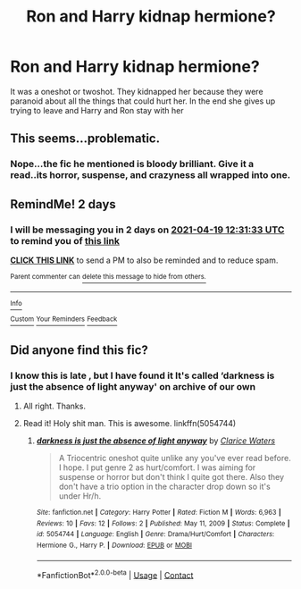 #+TITLE: Ron and Harry kidnap hermione?

* Ron and Harry kidnap hermione?
:PROPERTIES:
:Author: Wild_Warning
:Score: 3
:DateUnix: 1618631272.0
:DateShort: 2021-Apr-17
:FlairText: What's That Fic?
:END:
It was a oneshot or twoshot. They kidnapped her because they were paranoid about all the things that could hurt her. In the end she gives up trying to leave and Harry and Ron stay with her


** This seems...problematic.
:PROPERTIES:
:Author: Gatalicious
:Score: 9
:DateUnix: 1618654318.0
:DateShort: 2021-Apr-17
:END:

*** Nope...the fic he mentioned is bloody brilliant. Give it a read..its horror, suspense, and crazyness all wrapped into one.
:PROPERTIES:
:Author: Thor496
:Score: 1
:DateUnix: 1620964246.0
:DateShort: 2021-May-14
:END:


** RemindMe! 2 days
:PROPERTIES:
:Author: Thor496
:Score: 2
:DateUnix: 1618662693.0
:DateShort: 2021-Apr-17
:END:

*** I will be messaging you in 2 days on [[http://www.wolframalpha.com/input/?i=2021-04-19%2012:31:33%20UTC%20To%20Local%20Time][*2021-04-19 12:31:33 UTC*]] to remind you of [[https://www.reddit.com/r/HPfanfiction/comments/msjeiu/ron_and_harry_kidnap_hermione/guubdyg/?context=3][*this link*]]

[[https://www.reddit.com/message/compose/?to=RemindMeBot&subject=Reminder&message=%5Bhttps%3A%2F%2Fwww.reddit.com%2Fr%2FHPfanfiction%2Fcomments%2Fmsjeiu%2Fron_and_harry_kidnap_hermione%2Fguubdyg%2F%5D%0A%0ARemindMe%21%202021-04-19%2012%3A31%3A33%20UTC][*CLICK THIS LINK*]] to send a PM to also be reminded and to reduce spam.

^{Parent commenter can} [[https://www.reddit.com/message/compose/?to=RemindMeBot&subject=Delete%20Comment&message=Delete%21%20msjeiu][^{delete this message to hide from others.}]]

--------------

[[https://www.reddit.com/r/RemindMeBot/comments/e1bko7/remindmebot_info_v21/][^{Info}]]

[[https://www.reddit.com/message/compose/?to=RemindMeBot&subject=Reminder&message=%5BLink%20or%20message%20inside%20square%20brackets%5D%0A%0ARemindMe%21%20Time%20period%20here][^{Custom}]]
[[https://www.reddit.com/message/compose/?to=RemindMeBot&subject=List%20Of%20Reminders&message=MyReminders%21][^{Your Reminders}]]
[[https://www.reddit.com/message/compose/?to=Watchful1&subject=RemindMeBot%20Feedback][^{Feedback}]]
:PROPERTIES:
:Author: RemindMeBot
:Score: 1
:DateUnix: 1618662728.0
:DateShort: 2021-Apr-17
:END:


** Did anyone find this fic?
:PROPERTIES:
:Author: Thor496
:Score: 1
:DateUnix: 1618887350.0
:DateShort: 2021-Apr-20
:END:

*** I know this is late , but I have found it It's called ‘darkness is just the absence of light anyway' on archive of our own
:PROPERTIES:
:Author: Wild_Warning
:Score: 2
:DateUnix: 1620665881.0
:DateShort: 2021-May-10
:END:

**** All right. Thanks.
:PROPERTIES:
:Author: Thor496
:Score: 1
:DateUnix: 1620856638.0
:DateShort: 2021-May-13
:END:


**** Read it! Holy shit man. This is awesome. linkffn(5054744)
:PROPERTIES:
:Author: Thor496
:Score: 1
:DateUnix: 1620964087.0
:DateShort: 2021-May-14
:END:

***** [[https://www.fanfiction.net/s/5054744/1/][*/darkness is just the absence of light anyway/*]] by [[https://www.fanfiction.net/u/1206404/Clarice-Waters][/Clarice Waters/]]

#+begin_quote
  A Triocentric oneshot quite unlike any you've ever read before. I hope. I put genre 2 as hurt/comfort. I was aiming for suspense or horror but don't think I quite got there. Also they don't have a trio option in the character drop down so it's under Hr/h.
#+end_quote

^{/Site/:} ^{fanfiction.net} ^{*|*} ^{/Category/:} ^{Harry} ^{Potter} ^{*|*} ^{/Rated/:} ^{Fiction} ^{M} ^{*|*} ^{/Words/:} ^{6,963} ^{*|*} ^{/Reviews/:} ^{10} ^{*|*} ^{/Favs/:} ^{12} ^{*|*} ^{/Follows/:} ^{2} ^{*|*} ^{/Published/:} ^{May} ^{11,} ^{2009} ^{*|*} ^{/Status/:} ^{Complete} ^{*|*} ^{/id/:} ^{5054744} ^{*|*} ^{/Language/:} ^{English} ^{*|*} ^{/Genre/:} ^{Drama/Hurt/Comfort} ^{*|*} ^{/Characters/:} ^{Hermione} ^{G.,} ^{Harry} ^{P.} ^{*|*} ^{/Download/:} ^{[[http://www.ff2ebook.com/old/ffn-bot/index.php?id=5054744&source=ff&filetype=epub][EPUB]]} ^{or} ^{[[http://www.ff2ebook.com/old/ffn-bot/index.php?id=5054744&source=ff&filetype=mobi][MOBI]]}

--------------

*FanfictionBot*^{2.0.0-beta} | [[https://github.com/FanfictionBot/reddit-ffn-bot/wiki/Usage][Usage]] | [[https://www.reddit.com/message/compose?to=tusing][Contact]]
:PROPERTIES:
:Author: FanfictionBot
:Score: 1
:DateUnix: 1620964107.0
:DateShort: 2021-May-14
:END:
